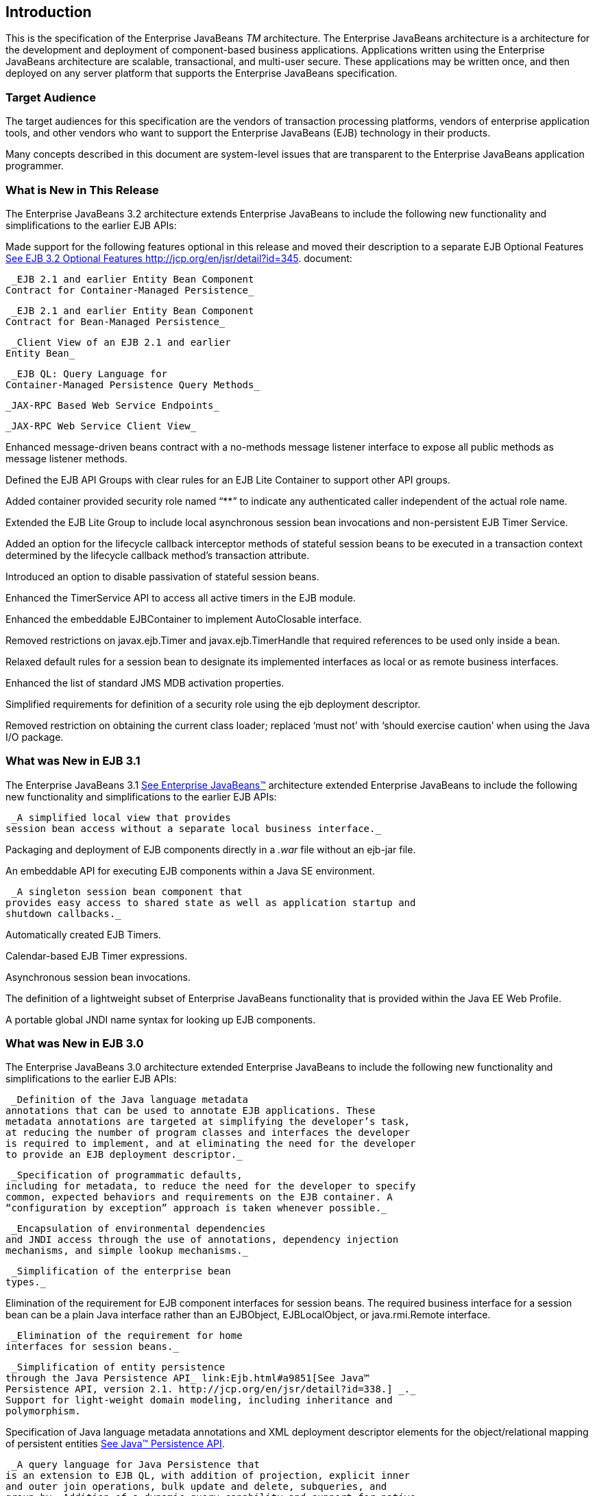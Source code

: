 [[a1]]
== Introduction

This is the specification of the Enterprise
JavaBeans _TM_ architecture. The Enterprise JavaBeans architecture is a
architecture for the development and deployment of component-based
business applications. Applications written using the Enterprise
JavaBeans architecture are scalable, transactional, and multi-user
secure. These applications may be written once, and then deployed on any
server platform that supports the Enterprise JavaBeans specification.

=== Target Audience



The target audiences for this specification
are the vendors of transaction processing platforms, vendors of
enterprise application tools, and other vendors who want to support the
Enterprise JavaBeans (EJB) technology in their products.

Many concepts described in this document are
system-level issues that are transparent to the Enterprise JavaBeans
application programmer.

=== [[a6]]What is New in This Release



The Enterprise JavaBeans 3.2 architecture
extends Enterprise JavaBeans to include the following new functionality
and simplifications to the earlier EJB APIs:

Made support for the following features
optional in this release and moved their description to a separate EJB
Optional Features link:Ejb.html#a9890[See EJB 3.2 Optional
Features http://jcp.org/en/jsr/detail?id=345.] document:

 _EJB 2.1 and earlier Entity Bean Component
Contract for Container-Managed Persistence_

 _EJB 2.1 and earlier Entity Bean Component
Contract for Bean-Managed Persistence_

 _Client View of an EJB 2.1 and earlier
Entity Bean_

 _EJB QL: Query Language for
Container-Managed Persistence Query Methods_

 _JAX-RPC Based Web Service Endpoints_

 _JAX-RPC Web Service Client View_

Enhanced message-driven beans contract with a
no-methods message listener interface to expose all public methods as
message listener methods.

Defined the EJB API Groups with clear rules
for an EJB Lite Container to support other API groups.

Added container provided security role named
“**” to indicate any authenticated caller independent of the actual role
name.

Extended the EJB Lite Group to include local
asynchronous session bean invocations and non-persistent EJB Timer
Service.

Added an option for the lifecycle callback
interceptor methods of stateful session beans to be executed in a
transaction context determined by the lifecycle callback method's
transaction attribute.

Introduced an option to disable passivation
of stateful session beans.

Enhanced the TimerService API to access all
active timers in the EJB module.

Enhanced the embeddable EJBContainer to
implement AutoClosable interface.

Removed restrictions on javax.ejb.Timer and
javax.ejb.TimerHandle that required references to be used only inside a
bean.

Relaxed default rules for a session bean to
designate its implemented interfaces as local or as remote business
interfaces.

Enhanced the list of standard JMS MDB
activation properties.

Simplified requirements for definition of a
security role using the ejb deployment descriptor.

Removed restriction on obtaining the current
class loader; replaced ‘must not’ with ‘should exercise caution’ when
using the Java I/O package.

=== What was New in EJB 3.1



The Enterprise JavaBeans 3.1
link:Ejb.html#a9891[See Enterprise JavaBeans™, version 3.1. (EJB
3.1). http://jcp.org/en/jsr/detail?id=318.] architecture extended
Enterprise JavaBeans to include the following new functionality and
simplifications to the earlier EJB APIs:

 _A simplified local view that provides
session bean access without a separate local business interface._

Packaging and deployment of EJB components
directly in a _.war_ file without an ejb-jar file.

An embeddable API for executing EJB
components within a Java SE environment.

 _A singleton session bean component that
provides easy access to shared state as well as application startup and
shutdown callbacks._

Automatically created EJB Timers.

Calendar-based EJB Timer expressions.

Asynchronous session bean invocations.

The definition of a lightweight subset of
Enterprise JavaBeans functionality that is provided within the Java EE
Web Profile.

A portable global JNDI name syntax for
looking up EJB components.

=== What was New in EJB 3.0

The Enterprise JavaBeans 3.0 architecture
extended Enterprise JavaBeans to include the following new functionality
and simplifications to the earlier EJB APIs:

 _Definition of the Java language metadata
annotations that can be used to annotate EJB applications. These
metadata annotations are targeted at simplifying the developer’s task,
at reducing the number of program classes and interfaces the developer
is required to implement, and at eliminating the need for the developer
to provide an EJB deployment descriptor._

 _Specification of programmatic defaults,
including for metadata, to reduce the need for the developer to specify
common, expected behaviors and requirements on the EJB container. A
“configuration by exception” approach is taken whenever possible._

 _Encapsulation of environmental dependencies
and JNDI access through the use of annotations, dependency injection
mechanisms, and simple lookup mechanisms._

 _Simplification of the enterprise bean
types._

Elimination of the requirement for EJB
component interfaces for session beans. The required business interface
for a session bean can be a plain Java interface rather than an
EJBObject, EJBLocalObject, or java.rmi.Remote interface.

 _Elimination of the requirement for home
interfaces for session beans._

 _Simplification of entity persistence
through the Java Persistence API_ link:Ejb.html#a9851[See Java™
Persistence API, version 2.1. http://jcp.org/en/jsr/detail?id=338.] _._
Support for light-weight domain modeling, including inheritance and
polymorphism.

Specification of Java language metadata
annotations and XML deployment descriptor elements for the
object/relational mapping of persistent entities
link:Ejb.html#a9851[See Java™ Persistence API, version 2.1.
http://jcp.org/en/jsr/detail?id=338.].

 _A query language for Java Persistence that
is an extension to EJB QL, with addition of projection, explicit inner
and outer join operations, bulk update and delete, subqueries, and
group-by. Addition of a dynamic query capability and support for native
SQL queries._

 _An interceptor facility for session beans
and message-driven beans._

 _Reduction of the requirements for usage of
checked exceptions._

 _Elimination of the requirement for the
implementation of callback interfaces._

=== Acknowledgements



The EJB 3.2 specification work is being
conducted as part of JSR-345 under the Java Community Process Program.
This specification is the result of the collaborative work of the
members of the EJB 3.2 Expert Group: Caucho Technology, Inc: Reza
Rahman; IBM: Jeremy Bauer; Oracle: Marina Vatkina, Linda DeMichiel; OW2:
Florent Benoit; Pramati Technologies: Ravikiran Noothi; RedHat: Pete
Muir, Carlo de Wolf; TmaxSoft, Inc.: Miju Byon; individual members: Adam
Bien; David Blevins; Antonio Goncalves; Stefan Heldt; Richard Hightower,
Jean-Louis Monteiro.



=== [[a56]]Organization of the Specification Documents



This specification is organized into the
following documents:

EJB Core Contracts and Requirements

EJB Optional Features

This EJB Core Contracts document defines the
contracts and requirements for the use and implementation of Enterprise
JavaBeans. These contracts include those for the EJB 3.2 API, as well as
for the earlier EJB API that is required to be supported in this
release. See Chapter link:Ejb.html#a9423[See Runtime
Environment] for coverage of the Enterprise JavaBeans API requirements.

The EJB Optional Features document
link:Ejb.html#a9890[See EJB 3.2 Optional Features
http://jcp.org/en/jsr/detail?id=345.] defines the contracts and
requirements for the use and implementation of features support for
which has been made optional as of Enterprise JavaBeans, 3.2. These
contracts are separated from the core contracts requirements of the EJB
3.1 specification.

=== Document Conventions



The regular Times font is used for
information that is prescriptive by the EJB specification.

The italic Times font is used for paragraphs
that contain descriptive information, such as notes describing typical
use, or notes clarifying the text with prescriptive specification.

The Courier font is used for code examples.
